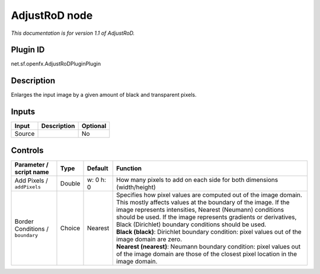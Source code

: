 .. _net.sf.openfx.AdjustRoDPlugin:

AdjustRoD node
==============

|pluginIcon| 

*This documentation is for version 1.1 of AdjustRoD.*

Plugin ID
-----------

net.sf.openfx.AdjustRoDPluginPlugin

Description
-----------

Enlarges the input image by a given amount of black and transparent pixels.

Inputs
------

+--------+-------------+----------+
| Input  | Description | Optional |
+========+=============+==========+
| Source |             | No       |
+--------+-------------+----------+

Controls
--------

.. tabularcolumns:: |>{\raggedright}p{0.2\columnwidth}|>{\raggedright}p{0.06\columnwidth}|>{\raggedright}p{0.07\columnwidth}|p{0.63\columnwidth}|

.. cssclass:: longtable

+----------------------------------+--------+-----------+-----------------------------------------------------------------------------------------------------------------------------------------------------------------------------------------------------------------------------------------------------------------------------------------------------------------------+
| Parameter / script name          | Type   | Default   | Function                                                                                                                                                                                                                                                                                                              |
+==================================+========+===========+=======================================================================================================================================================================================================================================================================================================================+
| Add Pixels / ``addPixels``       | Double | w: 0 h: 0 | How many pixels to add on each side for both dimensions (width/height)                                                                                                                                                                                                                                                |
+----------------------------------+--------+-----------+-----------------------------------------------------------------------------------------------------------------------------------------------------------------------------------------------------------------------------------------------------------------------------------------------------------------------+
| Border Conditions / ``boundary`` | Choice | Nearest   | | Specifies how pixel values are computed out of the image domain. This mostly affects values at the boundary of the image. If the image represents intensities, Nearest (Neumann) conditions should be used. If the image represents gradients or derivatives, Black (Dirichlet) boundary conditions should be used. |
|                                  |        |           | | **Black (black)**: Dirichlet boundary condition: pixel values out of the image domain are zero.                                                                                                                                                                                                                     |
|                                  |        |           | | **Nearest (nearest)**: Neumann boundary condition: pixel values out of the image domain are those of the closest pixel location in the image domain.                                                                                                                                                                |
+----------------------------------+--------+-----------+-----------------------------------------------------------------------------------------------------------------------------------------------------------------------------------------------------------------------------------------------------------------------------------------------------------------------+

.. |pluginIcon| image:: net.sf.openfx.AdjustRoDPlugin.png
   :width: 10.0%
